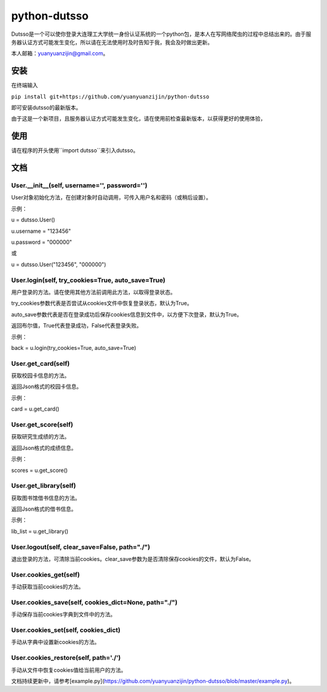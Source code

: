 ===============================================
python-dutsso
===============================================

Dutsso是一个可以使你登录大连理工大学统一身份认证系统的一个python包，是本人在写网络爬虫的过程中总结出来的。由于服务器认证方式可能发生变化，所以请在无法使用时及时告知于我，我会及时做出更新。

本人邮箱：yuanyuanzijin@gmail.com。

安装
================

在终端输入

``pip install git+https://github.com/yuanyuanzijin/python-dutsso`` 

即可安装dutsso的最新版本。

由于这是一个新项目，且服务器认证方式可能发生变化，请在使用前检查最新版本，以获得更好的使用体验，

使用
=============

请在程序的开头使用``import dutsso``来引入dutsso。

文档
=============

User.__init__(self, username='', password='')
-------------

User对象初始化方法，在创建对象时自动调用，可传入用户名和密码（或稍后设置）。

示例：

u = dutsso.User()

u.username = "123456"

u.password = "000000"

或

u = dutsso.User("123456", "000000")

User.login(self, try_cookies=True, auto_save=True)
-------------

用户登录的方法。请在使用其他方法前调用此方法，以取得登录状态。

try_cookies参数代表是否尝试从cookies文件中恢复登录状态，默认为True。

auto_save参数代表是否在登录成功后保存cookies信息到文件中，以方便下次登录，默认为True。

返回布尔值，True代表登录成功，False代表登录失败。

示例：

back = u.login(try_cookies=True, auto_save=True)

User.get_card(self)
-------------

获取校园卡信息的方法。

返回Json格式的校园卡信息。

示例：

card = u.get_card()

User.get_score(self)
-------------

获取研究生成绩的方法。

返回Json格式的成绩信息。

示例：

scores = u.get_score()

User.get_library(self)
------------

获取图书馆借书信息的方法。

返回Json格式的借书信息。

示例：

lib_list = u.get_library()

User.logout(self, clear_save=False, path="./")
--------------

退出登录的方法，可清除当前cookies。clear_save参数为是否清除保存cookies的文件，默认为False。

User.cookies_get(self)
--------------

手动获取当前cookies的方法。

User.cookies_save(self, cookies_dict=None, path="./")
---------------

手动保存当前cookies字典到文件中的方法。

User.cookies_set(self, cookies_dict)
--------------

手动从字典中设置新cookies的方法。

User.cookies_restore(self, path='./')
--------------

手动从文件中恢复cookies值给当前用户的方法。

文档持续更新中，请参考[example.py](https://github.com/yuanyuanzijin/python-dutsso/blob/master/example.py)。

